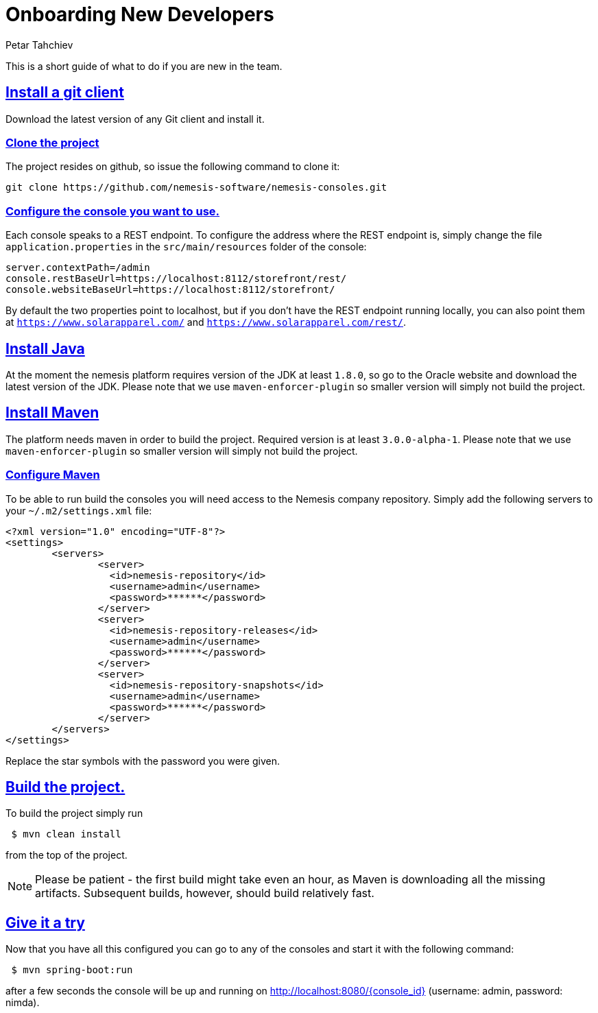 = Onboarding New Developers
Petar Tahchiev
:doctype: book
:sectanchors:
:sectlinks:
:toclevels: 4
:source-highlighter: coderay
:icons: font
:last-update-label!:

This is a short guide of what to do if you are new in the team.

== Install a git client
Download the latest version of any Git client and install it.

=== Clone the project
The project resides on github, so issue the following command to clone it: 
[source,bash]
----
git clone https://github.com/nemesis-software/nemesis-consoles.git
----

=== Configure the console you want to use.
Each console speaks to a REST endpoint. To configure the address where the REST endpoint is, simply change the file `application.properties` in the `src/main/resources` folder of the console:
[source,properties]
----
server.contextPath=/admin
console.restBaseUrl=https://localhost:8112/storefront/rest/
console.websiteBaseUrl=https://localhost:8112/storefront/

----
By default the two properties point to localhost, but if you don't have the REST endpoint running locally, you can also point them at `https://www.solarapparel.com/` and `https://www.solarapparel.com/rest/`.

== Install Java
At the moment the nemesis platform requires version of the JDK at least `1.8.0`, so go to the Oracle website and download the latest version of the JDK. Please note that we use `maven-enforcer-plugin` so smaller version will simply not build the project.

== Install Maven
The platform needs maven in order to build the project. Required version is at least `3.0.0-alpha-1`. Please note that we use `maven-enforcer-plugin` so smaller version will simply not build the project.

=== Configure Maven
To be able to run build the consoles you will need access to the Nemesis company repository. Simply add the following servers to your `~/.m2/settings.xml` file:

[source,xml]
----
<?xml version="1.0" encoding="UTF-8"?>
<settings>
	<servers>
		<server>
		  <id>nemesis-repository</id>
		  <username>admin</username>
		  <password>******</password>
		</server>
		<server>
		  <id>nemesis-repository-releases</id>
		  <username>admin</username>
		  <password>******</password>
		</server>
		<server>
		  <id>nemesis-repository-snapshots</id>
		  <username>admin</username>
		  <password>******</password>
		</server>
	</servers>
</settings>
----
Replace the star symbols with the password you were given. 

== Build the project.
To build the project simply run
[source,bash]
----
 $ mvn clean install
----
from the top of the project.

NOTE: Please be patient - the first build might take even an hour, as Maven is downloading all the missing artifacts. Subsequent builds, however, should build relatively fast.

== Give it a try
Now that you have all this configured you can go to any of the consoles and start it with the following command:
[source,bash]
----
 $ mvn spring-boot:run
----

after a few seconds the console will be up and running on link:http://localhost:8080/admin[http://localhost:8080/{console_id}] (username: admin, password: nimda).
